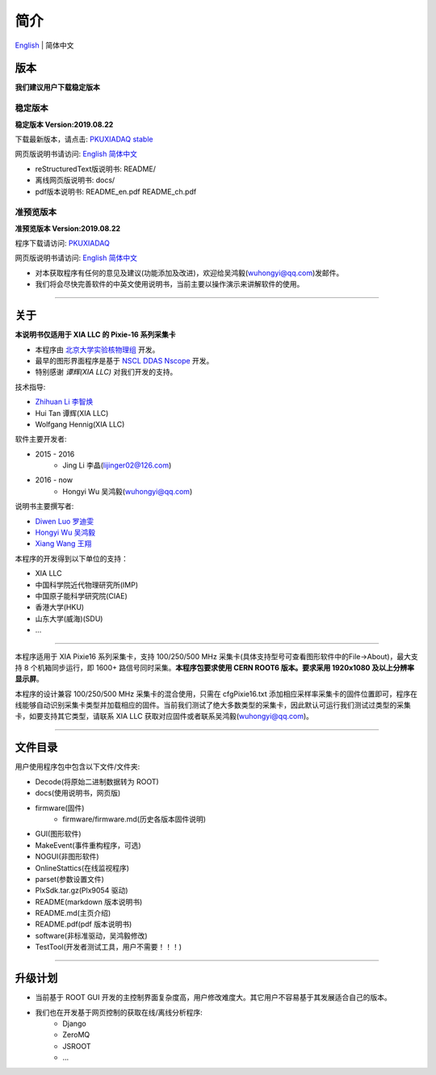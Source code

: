 .. README.rst --- 
.. 
.. Description: 
.. Author: Hongyi Wu(吴鸿毅)
.. Email: wuhongyi@qq.com 
.. Created: 二 7月  2 20:19:34 2019 (+0800)
.. Last-Updated: 四 8月 22 13:57:51 2019 (+0800)
..           By: Hongyi Wu(吴鸿毅)
..     Update #: 17
.. URL: http://wuhongyi.cn 

=================================   
简介
=================================

.. image:: /_static/img/pkulogo100.jpg

`English <https://github.com/wuhongyi/PKUXIADAQ/blob/master/README.md>`_ | 简体中文


---------------------------------
版本
---------------------------------

**我们建议用户下载稳定版本**

^^^^^^^^^^^^^^^^^^^^^^^^^^^^^^^^^
稳定版本
^^^^^^^^^^^^^^^^^^^^^^^^^^^^^^^^^

**稳定版本 Version:2019.08.22**

下载最新版本，请点击:  `PKUXIADAQ stable <https://github.com/pkuNucExp/PKUXIADAQ>`_ 

网页版说明书请访问:  `English <https://pkunucexp.github.io/PKUXIADAQ/en/>`_    `简体中文 <https://pkunucexp.github.io/PKUXIADAQ/zh/>`_

- reStructuredText版说明书: README/  
- 离线网页版说明书: docs/  
- pdf版本说明书: README_en.pdf  README_ch.pdf
  
^^^^^^^^^^^^^^^^^^^^^^^^^^^^^^^^^
准预览版本
^^^^^^^^^^^^^^^^^^^^^^^^^^^^^^^^^

**准预览版本 Version:2019.08.22**  

程序下载请访问:  `PKUXIADAQ <https://github.com/wuhongyi/PKUXIADAQ>`_ 

网页版说明书请访问:  `English <http://wuhongyi.cn/PKUXIADAQ/en/>`_    `简体中文 <http://wuhongyi.cn/PKUXIADAQ/zh/>`_

- 对本获取程序有任何的意见及建议(功能添加及改进)，欢迎给吴鸿毅(wuhongyi@qq.com)发邮件。
- 我们将会尽快完善软件的中英文使用说明书，当前主要以操作演示来讲解软件的使用。

----

---------------------------------  
关于  
---------------------------------

**本说明书仅适用于 XIA LLC 的 Pixie-16 系列采集卡**

- 本程序由 `北京大学实验核物理组 <https://github.com/pkuNucExp>`_ 开发。
- 最早的图形界面程序是基于 `NSCL DDAS Nscope <http://docs.nscl.msu.edu/daq/newsite/ddas-1.1/nscope.html>`_ 开发。
- 特别感谢 *谭辉(XIA LLC)* 对我们开发的支持。

技术指导:

- `Zhihuan Li 李智焕 <https://github.com/zhihuanli>`_ 
- Hui Tan  谭辉(XIA LLC)
- Wolfgang Hennig(XIA LLC)

软件主要开发者:

- 2015 - 2016
	- Jing Li 李晶(lijinger02@126.com) 
- 2016 - now
	- Hongyi Wu 吴鸿毅(wuhongyi@qq.com) 

说明书主要撰写者:

- `Diwen Luo 罗迪雯 <https://github.com/luodiwen>`_ 
- `Hongyi Wu 吴鸿毅 <https://github.com/wuhongyi>`_
- `Xiang Wang 王翔 <https://github.com/wangxianggit>`_ 

本程序的开发得到以下单位的支持：

- XIA LLC
- 中国科学院近代物理研究所(IMP)
- 中国原子能科学研究院(CIAE)
- 香港大学(HKU)
- 山东大学(威海)(SDU)
- ...

----

本程序适用于 XIA Pixie16 系列采集卡，支持 100/250/500 MHz 采集卡(具体支持型号可查看图形软件中的File->About)，最大支持 8 个机箱同步运行，即 1600+ 路信号同时采集。**本程序包要求使用 CERN ROOT6 版本。要求采用 1920x1080 及以上分辨率显示屏**。

本程序的设计兼容 100/250/500 MHz 采集卡的混合使用，只需在 cfgPixie16.txt 添加相应采样率采集卡的固件位置即可，程序在线能够自动识别采集卡类型并加载相应的固件。当前我们测试了绝大多数类型的采集卡，因此默认可运行我们测试过类型的采集卡，如要支持其它类型，请联系 XIA LLC 获取对应固件或者联系吴鸿毅(wuhongyi@qq.com)。

----

---------------------------------
文件目录
---------------------------------

用户使用程序包中包含以下文件/文件夹:

- Decode(将原始二进制数据转为 ROOT)
- docs(使用说明书，网页版)
- firmware(固件)
	- firmware/firmware.md(历史各版本固件说明)
- GUI(图形软件)
- MakeEvent(事件重构程序，可选)
- NOGUI(非图形软件)
- OnlineStattics(在线监视程序)
- parset(参数设置文件)
- PlxSdk.tar.gz(Plx9054 驱动)
- README(markdown 版本说明书)
- README.md(主页介绍)
- README.pdf(pdf 版本说明书)
- software(非标准驱动，吴鸿毅修改)
- TestTool(开发者测试工具，用户不需要！！！)

----

---------------------------------  
升级计划
---------------------------------  

- 当前基于 ROOT GUI 开发的主控制界面复杂度高，用户修改难度大。其它用户不容易基于其发展适合自己的版本。
- 我们也在开发基于网页控制的获取在线/离线分析程序:
	- Django
	- ZeroMQ
	- JSROOT
	- ...


.. 
.. README.rst ends here
